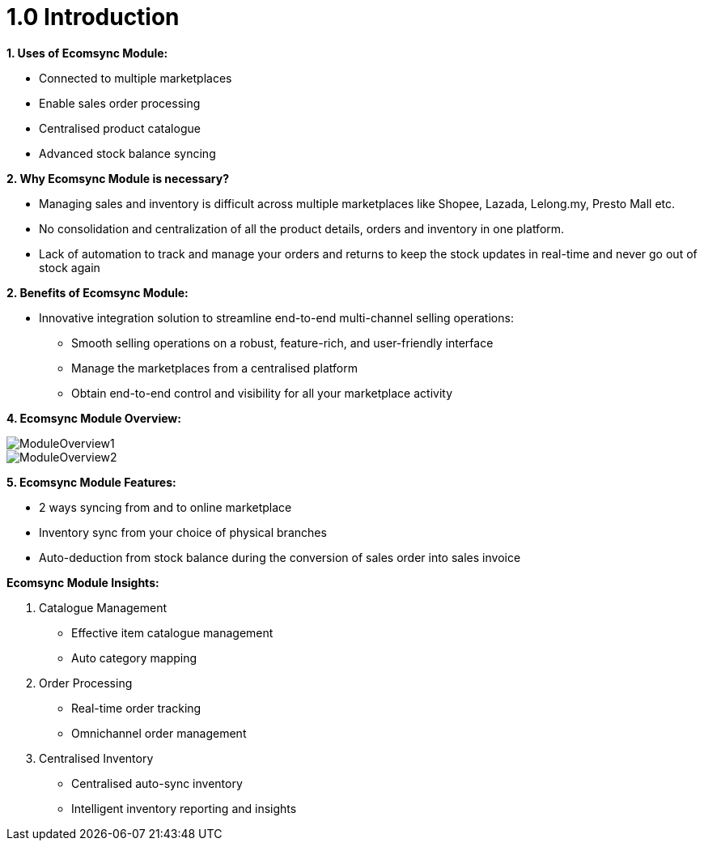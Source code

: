= 1.0 Introduction

**1. Uses of Ecomsync Module:**

* Connected to multiple marketplaces
* Enable sales order processing
* Centralised product catalogue
* Advanced stock balance syncing

**2. Why Ecomsync Module is necessary?**

* Managing sales and inventory is difficult across multiple marketplaces like Shopee, Lazada, Lelong.my, Presto Mall etc.

* No consolidation and centralization of all the product details, orders and inventory in one platform.

* Lack of automation to track and manage your orders and returns to keep the stock updates in real-time and never go out of stock again

**2. Benefits of Ecomsync Module:**

* Innovative integration solution to streamline end-to-end multi-channel selling operations:

** Smooth selling operations on a robust, feature-rich, and user-friendly interface
** Manage the marketplaces from a centralised platform
** Obtain end-to-end control and visibility for all your marketplace activity 


**4. Ecomsync Module Overview:**

image::ModuleOverview1.png[align = center]



image::ModuleOverview2.png[align = center]


**5. Ecomsync Module Features:**


* 2 ways syncing from and to online marketplace
* Inventory sync from your choice of physical branches
* Auto-deduction from stock balance during the conversion of sales order into sales invoice

**Ecomsync Module Insights:**

a. Catalogue Management
- Effective item catalogue management
- Auto category mapping

b. Order Processing
- Real-time order tracking
- Omnichannel order management

c. Centralised Inventory
- Centralised auto-sync inventory
- Intelligent inventory reporting and insights

